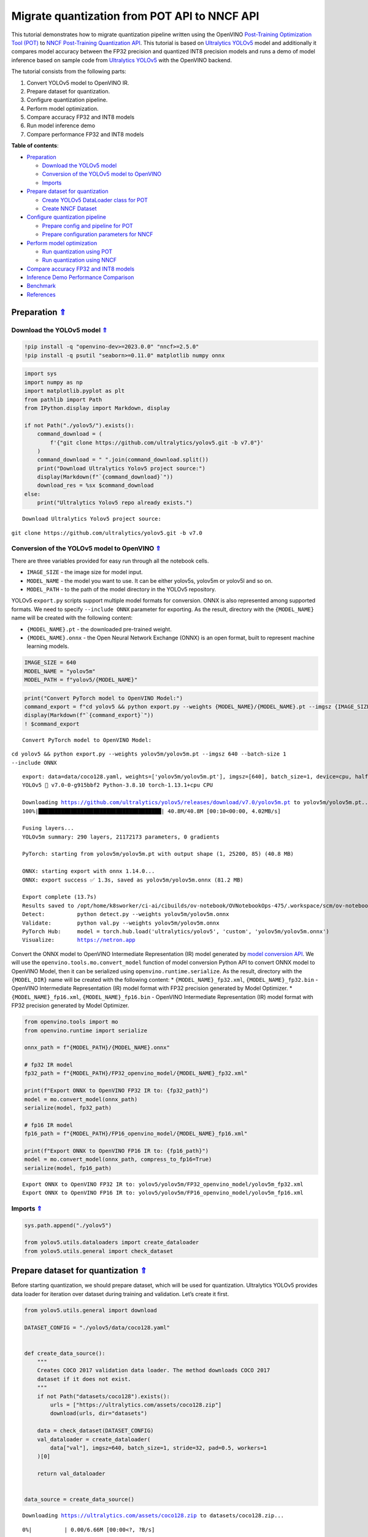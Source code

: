 Migrate quantization from POT API to NNCF API
=============================================

.. _top:

This tutorial demonstrates how to migrate quantization pipeline written
using the OpenVINO `Post-Training Optimization Tool (POT) <https://docs.openvino.ai/2023.0/pot_introduction.html>`__ to
`NNCF Post-Training Quantization API <https://docs.openvino.ai/nightly/basic_quantization_flow.html>`__.
This tutorial is based on `Ultralytics YOLOv5 <https://github.com/ultralytics/yolov5>`__ model and additionally
it compares model accuracy between the FP32 precision and quantized INT8
precision models and runs a demo of model inference based on sample code
from `Ultralytics YOLOv5 <https://github.com/ultralytics/yolov5>`__ with
the OpenVINO backend.

The tutorial consists from the following parts:

1. Convert YOLOv5 model to OpenVINO IR.
2. Prepare dataset for quantization.
3. Configure quantization pipeline.
4. Perform model optimization.
5. Compare accuracy FP32 and INT8 models
6. Run model inference demo
7. Compare performance FP32 and INT8 models


**Table of contents**:

- `Preparation <#preparation>`__

  - `Download the YOLOv5 model <#download-the-yolov5-model>`__
  - `Conversion of the YOLOv5 model to OpenVINO <#conversion-of-the-yolov5-model-to-openvino>`__
  - `Imports <#imports>`__

- `Prepare dataset for quantization <#prepare-dataset-for-quantization>`__

  - `Create YOLOv5 DataLoader class for POT <#create-yolov5-dataloader-class-for-pot>`__
  - `Create NNCF Dataset <#create-nncf-dataset>`__

- `Configure quantization pipeline <#configure-quantization-pipeline>`__

  - `Prepare config and pipeline for POT <#prepare-config-and-pipeline-for-pot>`__
  - `Prepare configuration parameters for NNCF <#prepare-configuration-parameters-for-nncf>`__

- `Perform model optimization <#perform-model-optimization>`__

  - `Run quantization using POT <#run-quantization-using-pot>`__
  - `Run quantization using NNCF <#run-quantization-using-nncf>`__

- `Compare accuracy FP32 and INT8 models <#compare-accuracy-fp32-and-int8-models>`__
- `Inference Demo Performance Comparison <#inference-demo-performance-comparison>`__
- `Benchmark <#benchmark>`__
- `References <#references>`__

Preparation `⇑ <#top>`__
###############################################################################################################################


Download the YOLOv5 model `⇑ <#top>`__
+++++++++++++++++++++++++++++++++++++++++++++++++++++++++++++++++++++++++++++++++++++++++++++++++++++++++++++++++++++++++++++++


.. code:: ipython3

    !pip install -q "openvino-dev>=2023.0.0" "nncf>=2.5.0"
    !pip install -q psutil "seaborn>=0.11.0" matplotlib numpy onnx

.. code:: ipython3

    import sys
    import numpy as np
    import matplotlib.pyplot as plt
    from pathlib import Path
    from IPython.display import Markdown, display
    
    if not Path("./yolov5/").exists():
        command_download = (
            f'{"git clone https://github.com/ultralytics/yolov5.git -b v7.0"}'
        )
        command_download = " ".join(command_download.split())
        print("Download Ultralytics Yolov5 project source:")
        display(Markdown(f"`{command_download}`"))
        download_res = %sx $command_download
    else:
        print("Ultralytics Yolov5 repo already exists.")


.. parsed-literal::

    Download Ultralytics Yolov5 project source:



``git clone https://github.com/ultralytics/yolov5.git -b v7.0``


Conversion of the YOLOv5 model to OpenVINO `⇑ <#top>`__
+++++++++++++++++++++++++++++++++++++++++++++++++++++++++++++++++++++++++++++++++++++++++++++++++++++++++++++++++++++++++++++++

There are three variables provided for easy run through all the notebook cells.

-  ``IMAGE_SIZE`` - the image size for model input.
-  ``MODEL_NAME`` - the model you want to use. It can be either yolov5s,
   yolov5m or yolov5l and so on.
-  ``MODEL_PATH`` - to the path of the model directory in the YOLOv5
   repository.

YOLOv5 ``export.py`` scripts support multiple model formats for
conversion. ONNX is also represented among supported formats. We need to
specify ``--include ONNX`` parameter for exporting. As the result,
directory with the ``{MODEL_NAME}`` name will be created with the
following content:

-  ``{MODEL_NAME}.pt`` - the downloaded pre-trained weight.
-  ``{MODEL_NAME}.onnx`` - the Open Neural Network Exchange (ONNX) is an
   open format, built to represent machine learning models.

.. code:: ipython3

    IMAGE_SIZE = 640
    MODEL_NAME = "yolov5m"
    MODEL_PATH = f"yolov5/{MODEL_NAME}"

.. code:: ipython3

    print("Convert PyTorch model to OpenVINO Model:")
    command_export = f"cd yolov5 && python export.py --weights {MODEL_NAME}/{MODEL_NAME}.pt --imgsz {IMAGE_SIZE} --batch-size 1 --include ONNX"
    display(Markdown(f"`{command_export}`"))
    ! $command_export


.. parsed-literal::

    Convert PyTorch model to OpenVINO Model:



``cd yolov5 && python export.py --weights yolov5m/yolov5m.pt --imgsz 640 --batch-size 1 --include ONNX``


.. parsed-literal::

    export: data=data/coco128.yaml, weights=['yolov5m/yolov5m.pt'], imgsz=[640], batch_size=1, device=cpu, half=False, inplace=False, keras=False, optimize=False, int8=False, dynamic=False, simplify=False, opset=12, verbose=False, workspace=4, nms=False, agnostic_nms=False, topk_per_class=100, topk_all=100, iou_thres=0.45, conf_thres=0.25, include=['ONNX']
    YOLOv5 🚀 v7.0-0-g915bbf2 Python-3.8.10 torch-1.13.1+cpu CPU
    
    Downloading https://github.com/ultralytics/yolov5/releases/download/v7.0/yolov5m.pt to yolov5m/yolov5m.pt...
    100%|██████████████████████████████████████| 40.8M/40.8M [00:10<00:00, 4.02MB/s]
    
    Fusing layers... 
    YOLOv5m summary: 290 layers, 21172173 parameters, 0 gradients
    
    PyTorch: starting from yolov5m/yolov5m.pt with output shape (1, 25200, 85) (40.8 MB)
    
    ONNX: starting export with onnx 1.14.0...
    ONNX: export success ✅ 1.3s, saved as yolov5m/yolov5m.onnx (81.2 MB)
    
    Export complete (13.7s)
    Results saved to /opt/home/k8sworker/ci-ai/cibuilds/ov-notebook/OVNotebookOps-475/.workspace/scm/ov-notebook/notebooks/111-yolov5-quantization-migration/yolov5/yolov5m
    Detect:          python detect.py --weights yolov5m/yolov5m.onnx 
    Validate:        python val.py --weights yolov5m/yolov5m.onnx 
    PyTorch Hub:     model = torch.hub.load('ultralytics/yolov5', 'custom', 'yolov5m/yolov5m.onnx')  
    Visualize:       https://netron.app


Convert the ONNX model to OpenVINO Intermediate Representation (IR)
model generated by `model conversion API <https://docs.openvino.ai/2023.0/openvino_docs_model_processing_introduction.html>`__.
We will use the ``openvino.tools.mo.convert_model`` function of model
conversion Python API to convert ONNX model to OpenVINO Model, then it
can be serialized using ``openvino.runtime.serialize``. As the result,
directory with the ``{MODEL_DIR}`` name will be created with the
following content: \* ``{MODEL_NAME}_fp32.xml``,
``{MODEL_NAME}_fp32.bin`` - OpenVINO Intermediate Representation (IR)
model format with FP32 precision generated by Model Optimizer. \*
``{MODEL_NAME}_fp16.xml``, ``{MODEL_NAME}_fp16.bin`` - OpenVINO
Intermediate Representation (IR) model format with FP32 precision
generated by Model Optimizer.

.. code:: ipython3

    from openvino.tools import mo
    from openvino.runtime import serialize
    
    onnx_path = f"{MODEL_PATH}/{MODEL_NAME}.onnx"
    
    # fp32 IR model
    fp32_path = f"{MODEL_PATH}/FP32_openvino_model/{MODEL_NAME}_fp32.xml"
    
    print(f"Export ONNX to OpenVINO FP32 IR to: {fp32_path}")
    model = mo.convert_model(onnx_path)
    serialize(model, fp32_path)
    
    # fp16 IR model
    fp16_path = f"{MODEL_PATH}/FP16_openvino_model/{MODEL_NAME}_fp16.xml"
    
    print(f"Export ONNX to OpenVINO FP16 IR to: {fp16_path}")
    model = mo.convert_model(onnx_path, compress_to_fp16=True)
    serialize(model, fp16_path)


.. parsed-literal::

    Export ONNX to OpenVINO FP32 IR to: yolov5/yolov5m/FP32_openvino_model/yolov5m_fp32.xml
    Export ONNX to OpenVINO FP16 IR to: yolov5/yolov5m/FP16_openvino_model/yolov5m_fp16.xml


Imports `⇑ <#top>`__
+++++++++++++++++++++++++++++++++++++++++++++++++++++++++++++++++++++++++++++++++++++++++++++++++++++++++++++++++++++++++++++++


.. code:: ipython3

    sys.path.append("./yolov5")
    
    from yolov5.utils.dataloaders import create_dataloader
    from yolov5.utils.general import check_dataset

Prepare dataset for quantization `⇑ <#top>`__
###############################################################################################################################


Before starting quantization, we should prepare dataset, which will be
used for quantization. Ultralytics YOLOv5 provides data loader for
iteration over dataset during training and validation. Let’s create it
first.

.. code:: ipython3

    from yolov5.utils.general import download
    
    DATASET_CONFIG = "./yolov5/data/coco128.yaml"
    
    
    def create_data_source():
        """
        Creates COCO 2017 validation data loader. The method downloads COCO 2017
        dataset if it does not exist.
        """
        if not Path("datasets/coco128").exists():
            urls = ["https://ultralytics.com/assets/coco128.zip"]
            download(urls, dir="datasets")
    
        data = check_dataset(DATASET_CONFIG)
        val_dataloader = create_dataloader(
            data["val"], imgsz=640, batch_size=1, stride=32, pad=0.5, workers=1
        )[0]
    
        return val_dataloader
    
    
    data_source = create_data_source()


.. parsed-literal::

    Downloading https://ultralytics.com/assets/coco128.zip to datasets/coco128.zip...



.. parsed-literal::

      0%|          | 0.00/6.66M [00:00<?, ?B/s]


.. parsed-literal::

    Unzipping datasets/coco128.zip...
    Scanning /opt/home/k8sworker/ci-ai/cibuilds/ov-notebook/OVNotebookOps-475/.workspace/scm/ov-notebook/notebooks/111-yolov5-quantization-migration/datasets/coco128/labels/train2017... 126 images, 2 backgrounds, 0 corrupt: 100%|██████████| 128/128 00:00
    New cache created: /opt/home/k8sworker/ci-ai/cibuilds/ov-notebook/OVNotebookOps-475/.workspace/scm/ov-notebook/notebooks/111-yolov5-quantization-migration/datasets/coco128/labels/train2017.cache


Create YOLOv5 DataLoader class for POT `⇑ <#top>`__
+++++++++++++++++++++++++++++++++++++++++++++++++++++++++++++++++++++++++++++++++++++++++++++++++++++++++++++++++++++++++++++++


Create a class for loading the YOLOv5 dataset and annotation which
inherits from POT API class DataLoader.
``openvino.tools.pot.DataLoader`` interface allows acquiring data from a
dataset and applying model-specific pre-processing providing access by
index. Any implementation should override the following methods:

-  The ``__len__()``, returns the size of the dataset.

-  The ``__getitem__()``, provides access to the data by index in range
   of 0 to ``len(self)``. It can also encapsulate the logic of
   model-specific pre-processing. This method should return data in the
   (data, annotation) format, in which:

   -  The ``data`` is the input that is passed to the model at inference
      so that it should be properly preprocessed. It can be either the
      ``numpy.array`` object or a dictionary, where the key is the name
      of the model input and value is ``numpy.array`` which corresponds
      to this input.

   -  The ``annotation`` is not used by the Default Quantization method.
      Therefore, this object can be None in this case.

.. code:: ipython3

    from openvino.tools.pot.api import DataLoader
    
    class YOLOv5POTDataLoader(DataLoader):
        """Inherit from DataLoader function and implement for YOLOv5."""
    
        def __init__(self, data_source):
            super().__init__({})
            self._data_loader = data_source
            self._data_iter = iter(self._data_loader)
    
        def __len__(self):
            return len(self._data_loader.dataset)
    
        def __getitem__(self, item):
            try:
                batch_data = next(self._data_iter)
            except StopIteration:
                self._data_iter = iter(self._data_loader)
                batch_data = next(self._data_iter)
    
            im, target, path, shape = batch_data
    
            im = im.float()
            im /= 255
            nb, _, height, width = im.shape
            img = im.cpu().detach().numpy()
            target = target.cpu().detach().numpy()
    
            annotation = dict()
            annotation["image_path"] = path
            annotation["target"] = target
            annotation["batch_size"] = nb
            annotation["shape"] = shape
            annotation["width"] = width
            annotation["height"] = height
            annotation["img"] = img
    
            return (item, annotation), img
    
    pot_data_loader = YOLOv5POTDataLoader(data_source)


.. parsed-literal::

    /opt/home/k8sworker/ci-ai/cibuilds/ov-notebook/OVNotebookOps-475/.workspace/scm/ov-notebook/.venv/lib/python3.8/site-packages/openvino/offline_transformations/__init__.py:10: FutureWarning: The module is private and following namespace `offline_transformations` will be removed in the future.
      warnings.warn(


.. parsed-literal::

    [ DEBUG ] Creating converter from 7 to 5
    [ DEBUG ] Creating converter from 5 to 7
    [ DEBUG ] Creating converter from 7 to 5
    [ DEBUG ] Creating converter from 5 to 7


.. parsed-literal::

    Post-training Optimization Tool is deprecated and will be removed in the future. Please use Neural Network Compression Framework instead: https://github.com/openvinotoolkit/nncf
    Nevergrad package could not be imported. If you are planning to use any hyperparameter optimization algo, consider installing it using pip. This implies advanced usage of the tool. Note that nevergrad is compatible only with Python 3.7+


Create NNCF Dataset `⇑ <#top>`__
+++++++++++++++++++++++++++++++++++++++++++++++++++++++++++++++++++++++++++++++++++++++++++++++++++++++++++++++++++++++++++++++


For preparing quantization dataset for NNCF, we should wrap
framework-specific data source into ``nncf.Dataset`` instance.
Additionally, to transform data into model expected format we can define
transformation function, which accept data item for single dataset
iteration and transform it for feeding into model (e.g. in simplest
case, if data item contains input tensor and annotation, we should
extract only input data from it and convert it into model expected
format).

.. code:: ipython3

    import nncf
    
    # Define the transformation method. This method should take a data item returned
    # per iteration through the `data_source` object and transform it into the model's
    # expected input that can be used for the model inference.
    def transform_fn(data_item):
        # unpack input images tensor
        images = data_item[0]
        # convert input tensor into float format
        images = images.float()
        # scale input
        images = images / 255
        # convert torch tensor to numpy array
        images = images.cpu().detach().numpy()
        return images
    
    # Wrap framework-specific data source into the `nncf.Dataset` object.
    nncf_calibration_dataset = nncf.Dataset(data_source, transform_fn)


.. parsed-literal::

    INFO:nncf:NNCF initialized successfully. Supported frameworks detected: torch, tensorflow, onnx, openvino


Configure quantization pipeline `⇑ <#top>`__
###############################################################################################################################


Next, we should define quantization algorithm parameters.

Prepare config and pipeline for POT `⇑ <#top>`__
+++++++++++++++++++++++++++++++++++++++++++++++++++++++++++++++++++++++++++++++++++++++++++++++++++++++++++++++++++++++++++++++


in POT, all quantization parameters should be defined using
configuration dictionary. Config consists of 3 sections: ``algorithms``
for description quantization algorithm parameters, ``engine`` for
description inference pipeline parameters (if required) and ``model``
contains path to floating point model.

.. code:: ipython3

    algorithms_config = [
        {
            "name": "DefaultQuantization",
            "params": {
                "preset": "mixed",
                "stat_subset_size": 300,
                "target_device": "CPU"
            },
        }
    ]
    
    engine_config = {"device": "CPU"}
    
    model_config = {
        "model_name": f"{MODEL_NAME}",
        "model": fp32_path,
        "weights": fp32_path.replace(".xml", ".bin"),
    }

When we define configs, we should create quantization engine class (in
our case, default ``IEEngine`` will be enough) and build quantization
pipeline using ``create_pipeline`` function.

.. code:: ipython3

    from openvino.tools.pot.engines.ie_engine import IEEngine
    from openvino.tools.pot.graph import load_model
    from openvino.tools.pot.pipeline.initializer import create_pipeline
    
    #  Load model as POT model representation
    pot_model = load_model(model_config)
    
    #  Initialize the engine for metric calculation and statistics collection.
    engine = IEEngine(config=engine_config, data_loader=pot_data_loader)
    
    # Step 5: Create a pipeline of compression algorithms.
    pipeline = create_pipeline(algorithms_config, engine)

Prepare configuration parameters for NNCF `⇑ <#top>`__
+++++++++++++++++++++++++++++++++++++++++++++++++++++++++++++++++++++++++++++++++++++++++++++++++++++++++++++++++++++++++++++++


Post-training quantization pipeline in NNCF represented by
``nncf.quantize`` function for Default Quantization Algorithm and
``nncf.quantize_with_accuracy_control`` for Accuracy Aware Quantization.
Quantization parameters ``preset``, ``model_type``, ``subset_size``,
``fast_bias_correction``, ``ignored_scope`` are arguments of function.
More details about supported parameters and formats can be found in NNCF
Post-Training Quantization
`documentation <https://docs.openvino.ai/2023.0/basic_qauntization_flow.html#tune-quantization-parameters>`__.
NNCF also expect providing model object in inference framework format,
in our case ``openvino.runtime.Model`` instance created using
``core.read_model`` or ``openvino.tools.mo.convert_model``.

.. code:: ipython3

    subset_size = 300
    preset = nncf.QuantizationPreset.MIXED

Perform model optimization `⇑ <#top>`__
###############################################################################################################################


Run quantization using POT `⇑ <#top>`__
+++++++++++++++++++++++++++++++++++++++++++++++++++++++++++++++++++++++++++++++++++++++++++++++++++++++++++++++++++++++++++++++


To start model quantization using POT API, we should call
``pipeline.run(pot_model)`` method. As the result, we got quantized
model representation from POT, which can be saved on disk using
``openvino.tools.pot.graph.save_model`` function. Optionally, we can
compress model weights to quantized precision in order to reduce the
size of final .bin file.

.. code:: ipython3

    from openvino.tools.pot.graph.model_utils import compress_model_weights
    from openvino.tools.pot.graph import load_model, save_model
    
    compressed_model = pipeline.run(pot_model)
    compress_model_weights(compressed_model)
    optimized_save_dir = Path(f"{MODEL_PATH}/POT_INT8_openvino_model/")
    save_model(compressed_model, optimized_save_dir, model_config["model_name"] + "_int8")
    pot_int8_path = f"{optimized_save_dir}/{MODEL_NAME}_int8.xml"

Run quantization using NNCF `⇑ <#top>`__
+++++++++++++++++++++++++++++++++++++++++++++++++++++++++++++++++++++++++++++++++++++++++++++++++++++++++++++++++++++++++++++++


To run NNCF quantization, we should call ``nncf.quantize`` function. As
the result, the function returns quantized model in the same format like
input model, so it means that quantized model ready to be compiled on
device for inference and can be saved on disk using
``openvino.runtime.serialize``.

.. code:: ipython3

    from openvino.runtime import Core
    
    core = Core()
    ov_model = core.read_model(fp32_path)
    quantized_model = nncf.quantize(
        ov_model, nncf_calibration_dataset, preset=preset, subset_size=subset_size
    )
    nncf_int8_path = f"{MODEL_PATH}/NNCF_INT8_openvino_model/{MODEL_NAME}_int8.xml"
    serialize(quantized_model, nncf_int8_path)


.. parsed-literal::

    Statistics collection:  43%|████▎     | 128/300 [00:30<00:40,  4.20it/s]
    Biases correction: 100%|██████████| 82/82 [00:10<00:00,  7.71it/s]


Compare accuracy FP32 and INT8 models `⇑ <#top>`__
###############################################################################################################################


For getting accuracy results, we will use ``yolov5.val.run`` function
which already supports OpenVINO backend. For making int8 model is
compatible with Ultralytics provided validation pipeline, we also should
provide metadata with information about supported class names in the
same directory, where model located.

.. code:: ipython3

    from yolov5.export import attempt_load, yaml_save
    from yolov5.val import run as validation_fn
    
    
    model = attempt_load(
        f"{MODEL_PATH}/{MODEL_NAME}.pt", device="cpu", inplace=True, fuse=True
    ) 
    metadata = {"stride": int(max(model.stride)), "names": model.names}  # model metadata
    yaml_save(Path(nncf_int8_path).with_suffix(".yaml"), metadata)
    yaml_save(Path(pot_int8_path).with_suffix(".yaml"), metadata)
    yaml_save(Path(fp32_path).with_suffix(".yaml"), metadata)


.. parsed-literal::

    Fusing layers... 
    YOLOv5m summary: 290 layers, 21172173 parameters, 0 gradients


.. code:: ipython3

    print("Checking the accuracy of the original model:")
    fp32_metrics = validation_fn(
        data=DATASET_CONFIG,
        weights=Path(fp32_path).parent,
        batch_size=1,
        workers=1,
        plots=False,
        device="cpu",
        iou_thres=0.65,
    )
    
    fp32_ap5 = fp32_metrics[0][2]
    fp32_ap_full = fp32_metrics[0][3]
    print(f"mAP@.5 = {fp32_ap5}")
    print(f"mAP@.5:.95 = {fp32_ap_full}")


.. parsed-literal::

    YOLOv5 🚀 v7.0-0-g915bbf2 Python-3.8.10 torch-1.13.1+cpu CPU
    
    Loading yolov5/yolov5m/FP32_openvino_model for OpenVINO inference...


.. parsed-literal::

    Checking the accuracy of the original model:


.. parsed-literal::

    Forcing --batch-size 1 square inference (1,3,640,640) for non-PyTorch models
    val: Scanning /opt/home/k8sworker/ci-ai/cibuilds/ov-notebook/OVNotebookOps-475/.workspace/scm/ov-notebook/notebooks/111-yolov5-quantization-migration/datasets/coco128/labels/train2017.cache... 126 images, 2 backgrounds, 0 corrupt: 100%|██████████| 128/128 00:00
                     Class     Images  Instances          P          R      mAP50   mAP50-95: 100%|██████████| 128/128 00:05
                       all        128        929      0.726      0.687      0.769      0.554
    Speed: 0.2ms pre-process, 35.3ms inference, 3.0ms NMS per image at shape (1, 3, 640, 640)
    Results saved to yolov5/runs/val/exp


.. parsed-literal::

    mAP@.5 = 0.7686009694748247
    mAP@.5:.95 = 0.5541065589219657


.. code:: ipython3

    print("Checking the accuracy of the POT int8 model:")
    int8_metrics = validation_fn(
        data=DATASET_CONFIG,
        weights=Path(pot_int8_path).parent,
        batch_size=1,
        workers=1,
        plots=False,
        device="cpu",
        iou_thres=0.65,
    )
    
    pot_int8_ap5 = int8_metrics[0][2]
    pot_int8_ap_full = int8_metrics[0][3]
    print(f"mAP@.5 = {pot_int8_ap5}")
    print(f"mAP@.5:.95 = {pot_int8_ap_full}")


.. parsed-literal::

    YOLOv5 🚀 v7.0-0-g915bbf2 Python-3.8.10 torch-1.13.1+cpu CPU
    
    Loading yolov5/yolov5m/POT_INT8_openvino_model for OpenVINO inference...


.. parsed-literal::

    Checking the accuracy of the POT int8 model:


.. parsed-literal::

    Forcing --batch-size 1 square inference (1,3,640,640) for non-PyTorch models
    val: Scanning /opt/home/k8sworker/ci-ai/cibuilds/ov-notebook/OVNotebookOps-475/.workspace/scm/ov-notebook/notebooks/111-yolov5-quantization-migration/datasets/coco128/labels/train2017.cache... 126 images, 2 backgrounds, 0 corrupt: 100%|██████████| 128/128 00:00
                     Class     Images  Instances          P          R      mAP50   mAP50-95: 100%|██████████| 128/128 00:03
                       all        128        929      0.761      0.677      0.773      0.548
    Speed: 0.2ms pre-process, 17.1ms inference, 3.3ms NMS per image at shape (1, 3, 640, 640)
    Results saved to yolov5/runs/val/exp2


.. parsed-literal::

    mAP@.5 = 0.7726143212109754
    mAP@.5:.95 = 0.5482902837946336


.. code:: ipython3

    print("Checking the accuracy of the NNCF int8 model:")
    int8_metrics = validation_fn(
        data=DATASET_CONFIG,
        weights=Path(nncf_int8_path).parent,
        batch_size=1,
        workers=1,
        plots=False,
        device="cpu",
        iou_thres=0.65,
    )
    
    nncf_int8_ap5 = int8_metrics[0][2]
    nncf_int8_ap_full = int8_metrics[0][3]
    print(f"mAP@.5 = {nncf_int8_ap5}")
    print(f"mAP@.5:.95 = {nncf_int8_ap_full}")


.. parsed-literal::

    YOLOv5 🚀 v7.0-0-g915bbf2 Python-3.8.10 torch-1.13.1+cpu CPU
    
    Loading yolov5/yolov5m/NNCF_INT8_openvino_model for OpenVINO inference...


.. parsed-literal::

    Checking the accuracy of the NNCF int8 model:


.. parsed-literal::

    Forcing --batch-size 1 square inference (1,3,640,640) for non-PyTorch models
    val: Scanning /opt/home/k8sworker/ci-ai/cibuilds/ov-notebook/OVNotebookOps-475/.workspace/scm/ov-notebook/notebooks/111-yolov5-quantization-migration/datasets/coco128/labels/train2017.cache... 126 images, 2 backgrounds, 0 corrupt: 100%|██████████| 128/128 00:00
                     Class     Images  Instances          P          R      mAP50   mAP50-95: 100%|██████████| 128/128 00:03
                       all        128        929      0.742      0.684      0.766      0.546
    Speed: 0.2ms pre-process, 17.0ms inference, 3.2ms NMS per image at shape (1, 3, 640, 640)
    Results saved to yolov5/runs/val/exp3


.. parsed-literal::

    mAP@.5 = 0.7660170261123679
    mAP@.5:.95 = 0.5460759842467641


Compare Average Precision of quantized INT8 model with original FP32
model.

.. code:: ipython3

    %matplotlib inline
    plt.style.use("seaborn-deep")
    fp32_acc = np.array([fp32_ap5, fp32_ap_full])
    pot_int8_acc = np.array([pot_int8_ap5, pot_int8_ap_full])
    nncf_int8_acc = np.array([nncf_int8_ap5, nncf_int8_ap_full])
    x_data = ("AP@0.5", "AP@0.5:0.95")
    x_axis = np.arange(len(x_data))
    fig = plt.figure()
    fig.patch.set_facecolor("#FFFFFF")
    fig.patch.set_alpha(0.7)
    ax = fig.add_subplot(111)
    plt.bar(x_axis - 0.2, fp32_acc, 0.3, label="FP32")
    for i in range(0, len(x_axis)):
        plt.text(
            i - 0.3,
            round(fp32_acc[i], 3) + 0.01,
            str(round(fp32_acc[i], 3)),
            fontweight="bold",
        )
    plt.bar(x_axis + 0.15, pot_int8_acc, 0.3, label="POT INT8")
    for i in range(0, len(x_axis)):
        plt.text(
            i + 0.05,
            round(pot_int8_acc[i], 3) + 0.01,
            str(round(pot_int8_acc[i], 3)),
            fontweight="bold",
        )
    
    plt.bar(x_axis + 0.5, nncf_int8_acc, 0.3, label="NNCF INT8")
    for i in range(0, len(x_axis)):
        plt.text(
            i + 0.4,
            round(nncf_int8_acc[i], 3) + 0.01,
            str(round(nncf_int8_acc[i], 3)),
            fontweight="bold",
        )
    plt.xticks(x_axis, x_data)
    plt.xlabel("Average Precision")
    plt.title("Compare Yolov5 FP32 and INT8 model average precision")
    
    plt.legend()
    plt.show()



.. image:: 111-yolov5-quantization-migration-with-output_files/111-yolov5-quantization-migration-with-output_34_0.png


Inference Demo Performance Comparison `⇑ <#top>`__
###############################################################################################################################


This part shows how to use the Ultralytics model detection code
```detect.py`` <https://github.com/ultralytics/yolov5/blob/master/detect.py>`__
to run synchronous inference, using the OpenVINO Python API on two
images.

.. code:: ipython3

    from yolov5.utils.general import increment_path
    
    fp32_save_dir = increment_path(Path('./yolov5/runs/detect/exp'))

.. code:: ipython3

    command_detect = "cd yolov5 && python detect.py --weights ./yolov5m/FP32_openvino_model"
    display(Markdown(f"`{command_detect}`"))
    %sx $command_detect



``cd yolov5 && python detect.py --weights ./yolov5m/FP32_openvino_model``




.. parsed-literal::

    ["\x1b[34m\x1b[1mdetect: \x1b[0mweights=['./yolov5m/FP32_openvino_model'], source=data/images, data=data/coco128.yaml, imgsz=[640, 640], conf_thres=0.25, iou_thres=0.45, max_det=1000, device=, view_img=False, save_txt=False, save_conf=False, save_crop=False, nosave=False, classes=None, agnostic_nms=False, augment=False, visualize=False, update=False, project=runs/detect, name=exp, exist_ok=False, line_thickness=3, hide_labels=False, hide_conf=False, half=False, dnn=False, vid_stride=1",
     'YOLOv5 🚀 v7.0-0-g915bbf2 Python-3.8.10 torch-1.13.1+cpu CPU',
     '',
     'Loading yolov5m/FP32_openvino_model for OpenVINO inference...',
     'image 1/2 /opt/home/k8sworker/ci-ai/cibuilds/ov-notebook/OVNotebookOps-475/.workspace/scm/ov-notebook/notebooks/111-yolov5-quantization-migration/yolov5/data/images/bus.jpg: 640x640 4 persons, 1 bus, 57.0ms',
     'image 2/2 /opt/home/k8sworker/ci-ai/cibuilds/ov-notebook/OVNotebookOps-475/.workspace/scm/ov-notebook/notebooks/111-yolov5-quantization-migration/yolov5/data/images/zidane.jpg: 640x640 3 persons, 2 ties, 40.6ms',
     'Speed: 1.4ms pre-process, 48.8ms inference, 1.2ms NMS per image at shape (1, 3, 640, 640)',
     'Results saved to \x1b[1mruns/detect/exp\x1b[0m']



.. code:: ipython3

    pot_save_dir = increment_path(Path('./yolov5/runs/detect/exp'))
    command_detect = "cd yolov5 && python detect.py --weights ./yolov5m/POT_INT8_openvino_model"
    display(Markdown(f"`{command_detect}`"))
    %sx $command_detect



``cd yolov5 && python detect.py --weights ./yolov5m/POT_INT8_openvino_model``




.. parsed-literal::

    ["\x1b[34m\x1b[1mdetect: \x1b[0mweights=['./yolov5m/POT_INT8_openvino_model'], source=data/images, data=data/coco128.yaml, imgsz=[640, 640], conf_thres=0.25, iou_thres=0.45, max_det=1000, device=, view_img=False, save_txt=False, save_conf=False, save_crop=False, nosave=False, classes=None, agnostic_nms=False, augment=False, visualize=False, update=False, project=runs/detect, name=exp, exist_ok=False, line_thickness=3, hide_labels=False, hide_conf=False, half=False, dnn=False, vid_stride=1",
     'YOLOv5 🚀 v7.0-0-g915bbf2 Python-3.8.10 torch-1.13.1+cpu CPU',
     '',
     'Loading yolov5m/POT_INT8_openvino_model for OpenVINO inference...',
     'image 1/2 /opt/home/k8sworker/ci-ai/cibuilds/ov-notebook/OVNotebookOps-475/.workspace/scm/ov-notebook/notebooks/111-yolov5-quantization-migration/yolov5/data/images/bus.jpg: 640x640 4 persons, 1 bus, 36.6ms',
     'image 2/2 /opt/home/k8sworker/ci-ai/cibuilds/ov-notebook/OVNotebookOps-475/.workspace/scm/ov-notebook/notebooks/111-yolov5-quantization-migration/yolov5/data/images/zidane.jpg: 640x640 3 persons, 1 tie, 33.4ms',
     'Speed: 1.5ms pre-process, 35.0ms inference, 1.4ms NMS per image at shape (1, 3, 640, 640)',
     'Results saved to \x1b[1mruns/detect/exp2\x1b[0m']



.. code:: ipython3

    nncf_save_dir = increment_path(Path('./yolov5/runs/detect/exp'))
    command_detect = "cd yolov5 && python detect.py --weights ./yolov5m/NNCF_INT8_openvino_model"
    display(Markdown(f"`{command_detect}`"))
    %sx $command_detect



``cd yolov5 && python detect.py --weights ./yolov5m/NNCF_INT8_openvino_model``




.. parsed-literal::

    ["\x1b[34m\x1b[1mdetect: \x1b[0mweights=['./yolov5m/NNCF_INT8_openvino_model'], source=data/images, data=data/coco128.yaml, imgsz=[640, 640], conf_thres=0.25, iou_thres=0.45, max_det=1000, device=, view_img=False, save_txt=False, save_conf=False, save_crop=False, nosave=False, classes=None, agnostic_nms=False, augment=False, visualize=False, update=False, project=runs/detect, name=exp, exist_ok=False, line_thickness=3, hide_labels=False, hide_conf=False, half=False, dnn=False, vid_stride=1",
     'YOLOv5 🚀 v7.0-0-g915bbf2 Python-3.8.10 torch-1.13.1+cpu CPU',
     '',
     'Loading yolov5m/NNCF_INT8_openvino_model for OpenVINO inference...',
     'image 1/2 /opt/home/k8sworker/ci-ai/cibuilds/ov-notebook/OVNotebookOps-475/.workspace/scm/ov-notebook/notebooks/111-yolov5-quantization-migration/yolov5/data/images/bus.jpg: 640x640 4 persons, 1 bus, 35.9ms',
     'image 2/2 /opt/home/k8sworker/ci-ai/cibuilds/ov-notebook/OVNotebookOps-475/.workspace/scm/ov-notebook/notebooks/111-yolov5-quantization-migration/yolov5/data/images/zidane.jpg: 640x640 3 persons, 2 ties, 31.5ms',
     'Speed: 1.6ms pre-process, 33.7ms inference, 1.4ms NMS per image at shape (1, 3, 640, 640)',
     'Results saved to \x1b[1mruns/detect/exp3\x1b[0m']



.. code:: ipython3

    %matplotlib inline
    import matplotlib.image as mpimg
    
    fig2, axs = plt.subplots(1, 4, figsize=(20, 20))
    fig2.patch.set_facecolor("#FFFFFF")
    fig2.patch.set_alpha(0.7)
    ori = mpimg.imread("./yolov5/data/images/bus.jpg")
    fp32_result = mpimg.imread(fp32_save_dir / "bus.jpg")
    pot_result = mpimg.imread(pot_save_dir / "bus.jpg")
    nncf_result = mpimg.imread(nncf_save_dir / "bus.jpg")
    titles = ["Original", "FP32", "POT INT8", "NNCF INT8"]
    imgs = [ori, fp32_result, pot_result, nncf_result]
    for ax, img, title in zip(axs, imgs, titles):
        ax.imshow(img)
        ax.set_title(title)
        ax.grid(False)
        ax.set_xticks([])
        ax.set_yticks([])



.. image:: 111-yolov5-quantization-migration-with-output_files/111-yolov5-quantization-migration-with-output_40_0.png


Benchmark `⇑ <#top>`__
###############################################################################################################################


.. code:: ipython3

    gpu_available = "GPU" in core.available_devices
    
    print("Inference FP32 model (OpenVINO IR) on CPU")
    !benchmark_app -m  {fp32_path} -d CPU -api async -t 15
    
    if gpu_available:
        print("Inference FP32 model (OpenVINO IR) on GPU")
        !benchmark_app -m  {fp32_path} -d GPU -api async -t 15


.. parsed-literal::

    Inference FP32 model (OpenVINO IR) on CPU
    [Step 1/11] Parsing and validating input arguments
    [ INFO ] Parsing input parameters
    [Step 2/11] Loading OpenVINO Runtime
    [ INFO ] OpenVINO:
    [ INFO ] Build ................................. 2023.0.0-10926-b4452d56304-releases/2023/0
    [ INFO ] 
    [ INFO ] Device info:
    [ INFO ] CPU
    [ INFO ] Build ................................. 2023.0.0-10926-b4452d56304-releases/2023/0
    [ INFO ] 
    [ INFO ] 
    [Step 3/11] Setting device configuration
    [ WARNING ] Performance hint was not explicitly specified in command line. Device(CPU) performance hint will be set to PerformanceMode.THROUGHPUT.
    [Step 4/11] Reading model files
    [ INFO ] Loading model files
    [ INFO ] Read model took 31.30 ms
    [ INFO ] Original model I/O parameters:
    [ INFO ] Model inputs:
    [ INFO ]     images (node: images) : f32 / [...] / [1,3,640,640]
    [ INFO ] Model outputs:
    [ INFO ]     output0 (node: output0) : f32 / [...] / [1,25200,85]
    [Step 5/11] Resizing model to match image sizes and given batch
    [ INFO ] Model batch size: 1
    [Step 6/11] Configuring input of the model
    [ INFO ] Model inputs:
    [ INFO ]     images (node: images) : u8 / [N,C,H,W] / [1,3,640,640]
    [ INFO ] Model outputs:
    [ INFO ]     output0 (node: output0) : f32 / [...] / [1,25200,85]
    [Step 7/11] Loading the model to the device
    [ INFO ] Compile model took 360.18 ms
    [Step 8/11] Querying optimal runtime parameters
    [ INFO ] Model:
    [ INFO ]   NETWORK_NAME: torch_jit
    [ INFO ]   OPTIMAL_NUMBER_OF_INFER_REQUESTS: 6
    [ INFO ]   NUM_STREAMS: 6
    [ INFO ]   AFFINITY: Affinity.CORE
    [ INFO ]   INFERENCE_NUM_THREADS: 24
    [ INFO ]   PERF_COUNT: False
    [ INFO ]   INFERENCE_PRECISION_HINT: <Type: 'float32'>
    [ INFO ]   PERFORMANCE_HINT: PerformanceMode.THROUGHPUT
    [ INFO ]   EXECUTION_MODE_HINT: ExecutionMode.PERFORMANCE
    [ INFO ]   PERFORMANCE_HINT_NUM_REQUESTS: 0
    [ INFO ]   ENABLE_CPU_PINNING: True
    [ INFO ]   SCHEDULING_CORE_TYPE: SchedulingCoreType.ANY_CORE
    [ INFO ]   ENABLE_HYPER_THREADING: True
    [ INFO ]   EXECUTION_DEVICES: ['CPU']
    [Step 9/11] Creating infer requests and preparing input tensors
    [ WARNING ] No input files were given for input 'images'!. This input will be filled with random values!
    [ INFO ] Fill input 'images' with random values 
    [Step 10/11] Measuring performance (Start inference asynchronously, 6 inference requests, limits: 15000 ms duration)
    [ INFO ] Benchmarking in inference only mode (inputs filling are not included in measurement loop).
    [ INFO ] First inference took 102.48 ms
    [Step 11/11] Dumping statistics report
    [ INFO ] Execution Devices:['CPU']
    [ INFO ] Count:            456 iterations
    [ INFO ] Duration:         15352.58 ms
    [ INFO ] Latency:
    [ INFO ]    Median:        202.33 ms
    [ INFO ]    Average:       201.47 ms
    [ INFO ]    Min:           138.12 ms
    [ INFO ]    Max:           216.53 ms
    [ INFO ] Throughput:   29.70 FPS


.. code:: ipython3

    print("Inference FP16 model (OpenVINO IR) on CPU")
    !benchmark_app -m {fp16_path} -d CPU -api async -t 15
    
    if gpu_available:
        print("Inference FP16 model (OpenVINO IR) on GPU")
        !benchmark_app -m {fp16_path} -d GPU -api async -t 15


.. parsed-literal::

    Inference FP16 model (OpenVINO IR) on CPU
    [Step 1/11] Parsing and validating input arguments
    [ INFO ] Parsing input parameters
    [Step 2/11] Loading OpenVINO Runtime
    [ INFO ] OpenVINO:
    [ INFO ] Build ................................. 2023.0.0-10926-b4452d56304-releases/2023/0
    [ INFO ] 
    [ INFO ] Device info:
    [ INFO ] CPU
    [ INFO ] Build ................................. 2023.0.0-10926-b4452d56304-releases/2023/0
    [ INFO ] 
    [ INFO ] 
    [Step 3/11] Setting device configuration
    [ WARNING ] Performance hint was not explicitly specified in command line. Device(CPU) performance hint will be set to PerformanceMode.THROUGHPUT.
    [Step 4/11] Reading model files
    [ INFO ] Loading model files
    [ INFO ] Read model took 44.00 ms
    [ INFO ] Original model I/O parameters:
    [ INFO ] Model inputs:
    [ INFO ]     images (node: images) : f32 / [...] / [1,3,640,640]
    [ INFO ] Model outputs:
    [ INFO ]     output0 (node: output0) : f32 / [...] / [1,25200,85]
    [Step 5/11] Resizing model to match image sizes and given batch
    [ INFO ] Model batch size: 1
    [Step 6/11] Configuring input of the model
    [ INFO ] Model inputs:
    [ INFO ]     images (node: images) : u8 / [N,C,H,W] / [1,3,640,640]
    [ INFO ] Model outputs:
    [ INFO ]     output0 (node: output0) : f32 / [...] / [1,25200,85]
    [Step 7/11] Loading the model to the device
    [ INFO ] Compile model took 387.13 ms
    [Step 8/11] Querying optimal runtime parameters
    [ INFO ] Model:
    [ INFO ]   NETWORK_NAME: torch_jit
    [ INFO ]   OPTIMAL_NUMBER_OF_INFER_REQUESTS: 6
    [ INFO ]   NUM_STREAMS: 6
    [ INFO ]   AFFINITY: Affinity.CORE
    [ INFO ]   INFERENCE_NUM_THREADS: 24
    [ INFO ]   PERF_COUNT: False
    [ INFO ]   INFERENCE_PRECISION_HINT: <Type: 'float32'>
    [ INFO ]   PERFORMANCE_HINT: PerformanceMode.THROUGHPUT
    [ INFO ]   EXECUTION_MODE_HINT: ExecutionMode.PERFORMANCE
    [ INFO ]   PERFORMANCE_HINT_NUM_REQUESTS: 0
    [ INFO ]   ENABLE_CPU_PINNING: True
    [ INFO ]   SCHEDULING_CORE_TYPE: SchedulingCoreType.ANY_CORE
    [ INFO ]   ENABLE_HYPER_THREADING: True
    [ INFO ]   EXECUTION_DEVICES: ['CPU']
    [Step 9/11] Creating infer requests and preparing input tensors
    [ WARNING ] No input files were given for input 'images'!. This input will be filled with random values!
    [ INFO ] Fill input 'images' with random values 
    [Step 10/11] Measuring performance (Start inference asynchronously, 6 inference requests, limits: 15000 ms duration)
    [ INFO ] Benchmarking in inference only mode (inputs filling are not included in measurement loop).
    [ INFO ] First inference took 101.31 ms
    [Step 11/11] Dumping statistics report
    [ INFO ] Execution Devices:['CPU']
    [ INFO ] Count:            456 iterations
    [ INFO ] Duration:         15246.15 ms
    [ INFO ] Latency:
    [ INFO ]    Median:        200.30 ms
    [ INFO ]    Average:       199.86 ms
    [ INFO ]    Min:           96.50 ms
    [ INFO ]    Max:           219.99 ms
    [ INFO ] Throughput:   29.91 FPS


.. code:: ipython3

    print("Inference POT INT8 model (OpenVINO IR) on CPU")
    !benchmark_app -m {pot_int8_path} -d CPU -api async -t 15
    
    if gpu_available:
        print("Inference POT INT8 model (OpenVINO IR) on GPU")
        !benchmark_app -m {pot_int8_path} -d GPU -api async -t 15


.. parsed-literal::

    Inference POT INT8 model (OpenVINO IR) on CPU
    [Step 1/11] Parsing and validating input arguments
    [ INFO ] Parsing input parameters
    [Step 2/11] Loading OpenVINO Runtime
    [ INFO ] OpenVINO:
    [ INFO ] Build ................................. 2023.0.0-10926-b4452d56304-releases/2023/0
    [ INFO ] 
    [ INFO ] Device info:
    [ INFO ] CPU
    [ INFO ] Build ................................. 2023.0.0-10926-b4452d56304-releases/2023/0
    [ INFO ] 
    [ INFO ] 
    [Step 3/11] Setting device configuration
    [ WARNING ] Performance hint was not explicitly specified in command line. Device(CPU) performance hint will be set to PerformanceMode.THROUGHPUT.
    [Step 4/11] Reading model files
    [ INFO ] Loading model files
    [ INFO ] Read model took 45.57 ms
    [ INFO ] Original model I/O parameters:
    [ INFO ] Model inputs:
    [ INFO ]     images (node: images) : f32 / [...] / [1,3,640,640]
    [ INFO ] Model outputs:
    [ INFO ]     output0 (node: output0) : f32 / [...] / [1,25200,85]
    [Step 5/11] Resizing model to match image sizes and given batch
    [ INFO ] Model batch size: 1
    [Step 6/11] Configuring input of the model
    [ INFO ] Model inputs:
    [ INFO ]     images (node: images) : u8 / [N,C,H,W] / [1,3,640,640]
    [ INFO ] Model outputs:
    [ INFO ]     output0 (node: output0) : f32 / [...] / [1,25200,85]
    [Step 7/11] Loading the model to the device
    [ INFO ] Compile model took 702.15 ms
    [Step 8/11] Querying optimal runtime parameters
    [ INFO ] Model:
    [ INFO ]   NETWORK_NAME: torch_jit
    [ INFO ]   OPTIMAL_NUMBER_OF_INFER_REQUESTS: 6
    [ INFO ]   NUM_STREAMS: 6
    [ INFO ]   AFFINITY: Affinity.CORE
    [ INFO ]   INFERENCE_NUM_THREADS: 24
    [ INFO ]   PERF_COUNT: False
    [ INFO ]   INFERENCE_PRECISION_HINT: <Type: 'float32'>
    [ INFO ]   PERFORMANCE_HINT: PerformanceMode.THROUGHPUT
    [ INFO ]   EXECUTION_MODE_HINT: ExecutionMode.PERFORMANCE
    [ INFO ]   PERFORMANCE_HINT_NUM_REQUESTS: 0
    [ INFO ]   ENABLE_CPU_PINNING: True
    [ INFO ]   SCHEDULING_CORE_TYPE: SchedulingCoreType.ANY_CORE
    [ INFO ]   ENABLE_HYPER_THREADING: True
    [ INFO ]   EXECUTION_DEVICES: ['CPU']
    [Step 9/11] Creating infer requests and preparing input tensors
    [ WARNING ] No input files were given for input 'images'!. This input will be filled with random values!
    [ INFO ] Fill input 'images' with random values 
    [Step 10/11] Measuring performance (Start inference asynchronously, 6 inference requests, limits: 15000 ms duration)
    [ INFO ] Benchmarking in inference only mode (inputs filling are not included in measurement loop).
    [ INFO ] First inference took 48.39 ms
    [Step 11/11] Dumping statistics report
    [ INFO ] Execution Devices:['CPU']
    [ INFO ] Count:            1410 iterations
    [ INFO ] Duration:         15055.06 ms
    [ INFO ] Latency:
    [ INFO ]    Median:        64.05 ms
    [ INFO ]    Average:       63.87 ms
    [ INFO ]    Min:           46.43 ms
    [ INFO ]    Max:           83.05 ms
    [ INFO ] Throughput:   93.66 FPS


.. code:: ipython3

    print("Inference NNCF INT8 model (OpenVINO IR) on CPU")
    !benchmark_app -m {nncf_int8_path} -d CPU -api async -t 15
    
    if gpu_available:
        print("Inference NNCF INT8 model (OpenVINO IR) on GPU")
        !benchmark_app -m {nncf_int8_path} -d GPU -api async -t 15


.. parsed-literal::

    Inference NNCF INT8 model (OpenVINO IR) on CPU
    [Step 1/11] Parsing and validating input arguments
    [ INFO ] Parsing input parameters
    [Step 2/11] Loading OpenVINO Runtime
    [ INFO ] OpenVINO:
    [ INFO ] Build ................................. 2023.0.0-10926-b4452d56304-releases/2023/0
    [ INFO ] 
    [ INFO ] Device info:
    [ INFO ] CPU
    [ INFO ] Build ................................. 2023.0.0-10926-b4452d56304-releases/2023/0
    [ INFO ] 
    [ INFO ] 
    [Step 3/11] Setting device configuration
    [ WARNING ] Performance hint was not explicitly specified in command line. Device(CPU) performance hint will be set to PerformanceMode.THROUGHPUT.
    [Step 4/11] Reading model files
    [ INFO ] Loading model files
    [ INFO ] Read model took 52.31 ms
    [ INFO ] Original model I/O parameters:
    [ INFO ] Model inputs:
    [ INFO ]     images (node: images) : f32 / [...] / [1,3,640,640]
    [ INFO ] Model outputs:
    [ INFO ]     output0 (node: output0) : f32 / [...] / [1,25200,85]
    [Step 5/11] Resizing model to match image sizes and given batch
    [ INFO ] Model batch size: 1
    [Step 6/11] Configuring input of the model
    [ INFO ] Model inputs:
    [ INFO ]     images (node: images) : u8 / [N,C,H,W] / [1,3,640,640]
    [ INFO ] Model outputs:
    [ INFO ]     output0 (node: output0) : f32 / [...] / [1,25200,85]
    [Step 7/11] Loading the model to the device
    [ INFO ] Compile model took 710.35 ms
    [Step 8/11] Querying optimal runtime parameters
    [ INFO ] Model:
    [ INFO ]   NETWORK_NAME: torch_jit
    [ INFO ]   OPTIMAL_NUMBER_OF_INFER_REQUESTS: 6
    [ INFO ]   NUM_STREAMS: 6
    [ INFO ]   AFFINITY: Affinity.CORE
    [ INFO ]   INFERENCE_NUM_THREADS: 24
    [ INFO ]   PERF_COUNT: False
    [ INFO ]   INFERENCE_PRECISION_HINT: <Type: 'float32'>
    [ INFO ]   PERFORMANCE_HINT: PerformanceMode.THROUGHPUT
    [ INFO ]   EXECUTION_MODE_HINT: ExecutionMode.PERFORMANCE
    [ INFO ]   PERFORMANCE_HINT_NUM_REQUESTS: 0
    [ INFO ]   ENABLE_CPU_PINNING: True
    [ INFO ]   SCHEDULING_CORE_TYPE: SchedulingCoreType.ANY_CORE
    [ INFO ]   ENABLE_HYPER_THREADING: True
    [ INFO ]   EXECUTION_DEVICES: ['CPU']
    [Step 9/11] Creating infer requests and preparing input tensors
    [ WARNING ] No input files were given for input 'images'!. This input will be filled with random values!
    [ INFO ] Fill input 'images' with random values 
    [Step 10/11] Measuring performance (Start inference asynchronously, 6 inference requests, limits: 15000 ms duration)
    [ INFO ] Benchmarking in inference only mode (inputs filling are not included in measurement loop).
    [ INFO ] First inference took 51.01 ms
    [Step 11/11] Dumping statistics report
    [ INFO ] Execution Devices:['CPU']
    [ INFO ] Count:            1416 iterations
    [ INFO ] Duration:         15113.02 ms
    [ INFO ] Latency:
    [ INFO ]    Median:        63.94 ms
    [ INFO ]    Average:       63.87 ms
    [ INFO ]    Min:           45.06 ms
    [ INFO ]    Max:           87.95 ms
    [ INFO ] Throughput:   93.69 FPS


References `⇑ <#top>`__
###############################################################################################################################


-  `Ultralytics YOLOv5 <https://github.com/ultralytics/yolov5>`__
-  `OpenVINO Post-training Optimization
   Tool <https://docs.openvino.ai/2023.0/pot_introduction.html>`__
-  `NNCF Post-training
   quantization <https://docs.openvino.ai/nightly/basic_quantization_flow.html>`__
-  `Model Conversion
   API <https://docs.openvino.ai/2023.0/openvino_docs_model_processing_introduction.html>`__
